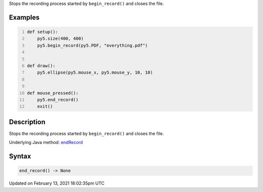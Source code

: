 .. title: end_record()
.. slug: end_record
.. date: 2021-02-13 18:02:35 UTC+00:00
.. tags:
.. category:
.. link:
.. description: py5 end_record() documentation
.. type: text

Stops the recording process started by ``begin_record()`` and closes the file.

Examples
========

.. raw:: html

    <div class="example-table">

.. raw:: html

    <div class="example-row"><div class="example-cell-image">

.. raw:: html

    </div><div class="example-cell-code">

.. code:: python
    :number-lines:

    def setup():
        py5.size(400, 400)
        py5.begin_record(py5.PDF, "everything.pdf")


    def draw():
        py5.ellipse(py5.mouse_x, py5.mouse_y, 10, 10)


    def mouse_pressed():
        py5.end_record()
        exit()

.. raw:: html

    </div></div>

.. raw:: html

    </div>

Description
===========

Stops the recording process started by ``begin_record()`` and closes the file.

Underlying Java method: `endRecord <https://processing.org/reference/endRecord_.html>`_

Syntax
======

.. code:: python

    end_record() -> None

Updated on February 13, 2021 18:02:35pm UTC

